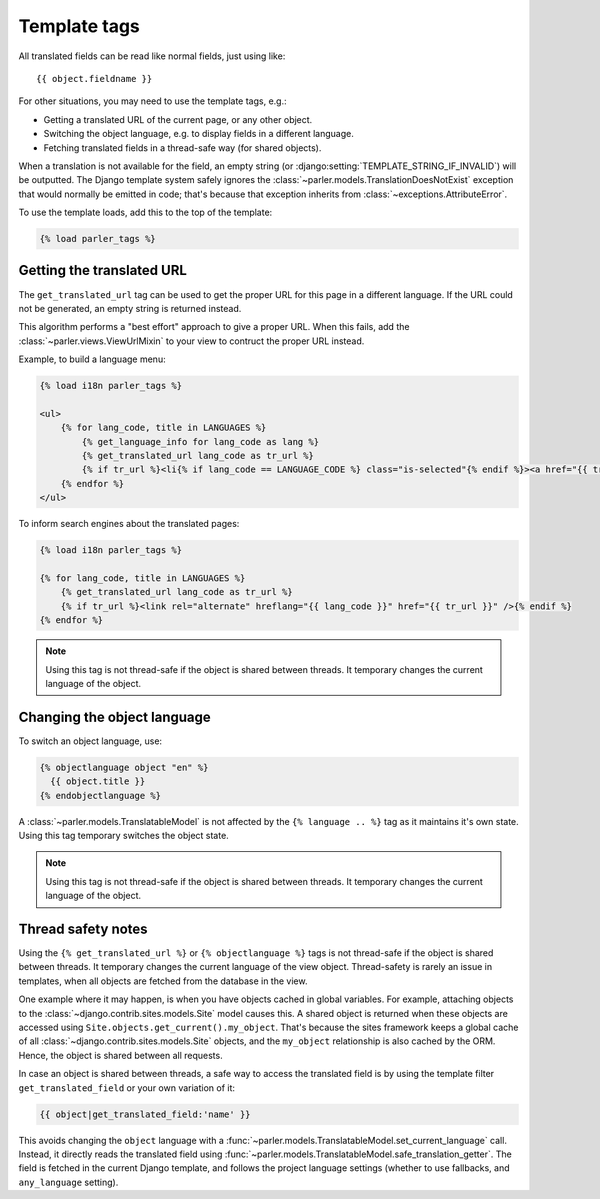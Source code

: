 .. _templatetags:

Template tags
=============

All translated fields can be read like normal fields, just using like::

    {{ object.fieldname }}

For other situations, you may need to use the template tags, e.g.:

* Getting a translated URL of the current page, or any other object.
* Switching the object language, e.g. to display fields in a different language.
* Fetching translated fields in a thread-safe way (for shared objects).

When a translation is not available for the field,
an empty string (or :django:setting:`TEMPLATE_STRING_IF_INVALID`) will be outputted.
The Django template system safely ignores the :class:`~parler.models.TranslationDoesNotExist`
exception that would normally be emitted in code;
that's because that exception inherits from :class:`~exceptions.AttributeError`.

To use the template loads, add this to the top of the template:

.. code-block:: html+django

    {% load parler_tags %}


.. _get_translated_url:

Getting the translated URL
--------------------------

The ``get_translated_url`` tag can be used to get the proper URL for this page in a different language.
If the URL could not be generated, an empty string is returned instead.

This algorithm performs a "best effort" approach to give a proper URL.
When this fails, add the :class:`~parler.views.ViewUrlMixin` to your view to contruct the proper URL instead.

Example, to build a language menu:

.. code-block:: html+django

    {% load i18n parler_tags %}

    <ul>
        {% for lang_code, title in LANGUAGES %}
            {% get_language_info for lang_code as lang %}
            {% get_translated_url lang_code as tr_url %}
            {% if tr_url %}<li{% if lang_code == LANGUAGE_CODE %} class="is-selected"{% endif %}><a href="{{ tr_url }}" hreflang="{{ lang_code }}">{{ lang.name_local|capfirst }}</a></li>{% endif %}
        {% endfor %}
    </ul>

To inform search engines about the translated pages:

.. code-block:: html+django

   {% load i18n parler_tags %}

   {% for lang_code, title in LANGUAGES %}
       {% get_translated_url lang_code as tr_url %}
       {% if tr_url %}<link rel="alternate" hreflang="{{ lang_code }}" href="{{ tr_url }}" />{% endif %}
   {% endfor %}

.. note::

    Using this tag is not thread-safe if the object is shared between threads.
    It temporary changes the current language of the object.


Changing the object language
----------------------------

To switch an object language, use:

.. code-block:: html+django

    {% objectlanguage object "en" %}
      {{ object.title }}
    {% endobjectlanguage %}

A :class:`~parler.models.TranslatableModel` is not affected by the ``{% language .. %}`` tag
as it maintains it's own state. Using this tag temporary switches the object state.

.. note::

    Using this tag is not thread-safe if the object is shared between threads.
    It temporary changes the current language of the object.


Thread safety notes
-------------------

Using the ``{% get_translated_url %}`` or ``{% objectlanguage %}`` tags is not thread-safe if the object is shared between threads.
It temporary changes the current language of the view object.
Thread-safety is rarely an issue in templates, when all objects are fetched from the database in the view.

One example where it may happen, is when you have objects cached in global variables.
For example, attaching objects to the :class:`~django.contrib.sites.models.Site` model causes this.
A shared object is returned when these objects are accessed using ``Site.objects.get_current().my_object``.
That's because the sites framework keeps a global cache of all :class:`~django.contrib.sites.models.Site` objects,
and the ``my_object`` relationship is also cached by the ORM. Hence, the object is shared between all requests.

In case an object is shared between threads, a safe way to access the translated field
is by using the template filter ``get_translated_field`` or your own variation of it:

.. code-block:: html+django

    {{ object|get_translated_field:'name' }}

This avoids changing the ``object`` language with
a :func:`~parler.models.TranslatableModel.set_current_language` call.
Instead, it directly reads the translated field using :func:`~parler.models.TranslatableModel.safe_translation_getter`.
The field is fetched in the current Django template, and follows the project language settings (whether to use fallbacks, and ``any_language`` setting).
